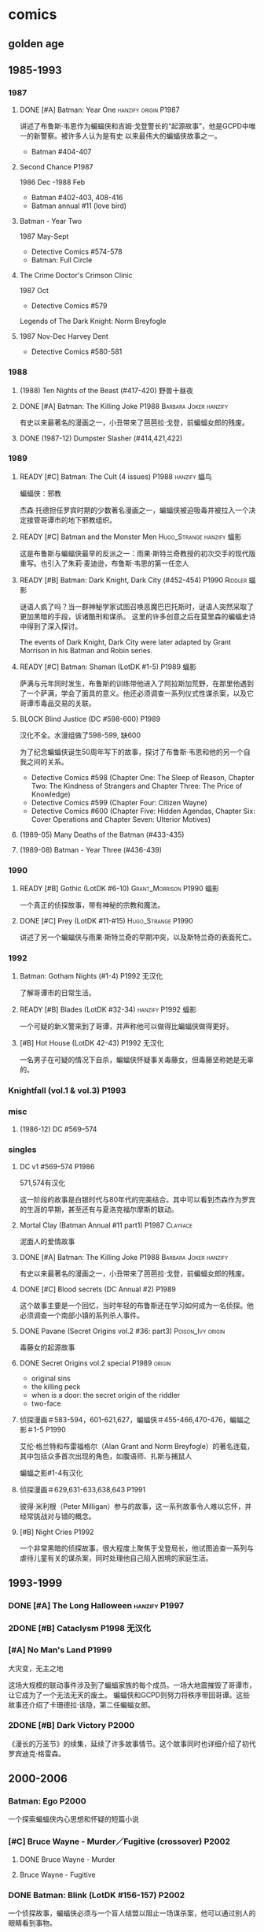 #+TODO: TODO NEXT BLOCK | 2DONE DONE CANCEL

* comics
** golden age
** 1985-1993
*** 1987
**** DONE [#A] Batman: Year One :hanzify:origin:P1987:

 讲述了布鲁斯·韦恩作为蝙蝠侠和吉姆·戈登警长的“起源故事”，他是GCPD中唯一的新警察。被许多人认为是有史
 以来最伟大的蝙蝠侠故事之一。

 - Batman #404-407

**** Second Chance :P1987:

1986 Dec -1988 Feb
 - Batman #402-403, 408-416
 - Batman annual #11 (love bird)

**** Batman - Year Two

1987 May-Sept
 - Detective Comics #574-578
 - Batman: Full Circle

**** The Crime Doctor's Crimson Clinic

1987 Oct
- Detective Comics #579	

Legends of The Dark Knight: Norm Breyfogle

**** 1987 Nov-Dec	Harvey Dent

- Detective Comics #580-581

*** 1988
**** (1988) Ten Nights of the Beast (#417-420) 野兽十昼夜
**** DONE [#A] Batman: The Killing Joke :P1988:Barbara:Joker:hanzify:

 有史以来最著名的漫画之一，小丑带来了芭芭拉·戈登，前蝙蝠女郎的残废。

**** DONE (1987-12) Dumpster Slasher (#414,421,422)
*** 1989
**** READY [#C] Batman: The Cult (4 issues) :P1988:hanzify:蝠鸟:

 蝙蝠侠：邪教

 杰森·托德担任罗宾时期的少数著名漫画之一，蝙蝠侠被迫吸毒并被拉入一个决定接管哥谭市的地下邪教组织。

**** READY [#C] Batman and the Monster Men :Hugo_Strange:hanzify:蝠影:

 这是布鲁斯与蝙蝠侠最早的反派之一：雨果·斯特兰奇教授的初次交手的现代版重写。也引入了朱莉·麦迪逊，布鲁斯·韦恩的第一任恋人

**** READY [#B] Batman: Dark Knight, Dark City (#452-454) :P1990:Riddler:蝠影:

 谜语人疯了吗？当一群神秘学家试图召唤恶魔巴巴托斯时，谜语人突然采取了更加黑暗的手段，诉诸酷刑和谋杀。
 这里的许多创意之后在莫里森的蝙蝠史诗中得到了深入探讨。

 The events of Dark Knight, Dark City were later adapted by Grant Morrison in his Batman and Robin series.

**** READY [#C] Batman: Shaman (LotDK #1-5) :P1989:蝠影:

 萨满与元年同时发生，布鲁斯的训练带他进入了阿拉斯加荒野，在那里他遇到了一个萨满，学会了面具的意义。他还必须调查一系列仪式性谋杀案，以及它哥谭市毒品交易的关联。

**** BLOCK Blind Justice (DC #598-600) :P1989:

 汉化不全。水漫组做了598-599, 缺600

 为了纪念蝙蝠侠诞生50周年写下的故事，探讨了布鲁斯·韦恩和他的另一个自我之间的关系。
 - Detective Comics #598 (Chapter One: The Sleep of Reason, Chapter Two: The Kindness of Strangers and Chapter Three: The Price of Knowledge)
 - Detective Comics #599 (Chapter Four: Citizen Wayne)
 - Detective Comics #600 (Chapter Five: Hidden Agendas, Chapter Six: Cover Operations and Chapter Seven: Ulterior Motives)

**** (1989-05) Many Deaths of the Batman (#433-435)
**** (1989-08) Batman - Year Three (#436-439)
*** 1990
**** READY [#B] Gothic (LotDK #6-10) :Grant_Morrison:P1990:蝠影:

 一个真正的侦探故事，带有神秘的宗教和魔法。

**** DONE [#C] Prey (LotDK #11-#15) :Hugo_Strange:P1990:

 讲述了另一个蝙蝠侠与雨果·斯特兰奇的早期冲突，以及斯特兰奇的表面死亡。

*** 1992
**** Batman: Gotham Nights (#1-4) :P1992:无汉化:

 了解哥谭市的日常生活。

**** READY [#B] Blades (LotDK #32-34) :hanzify:P1992:蝠影:

 一个可疑的新义警来到了哥谭，并声称他可以做得比蝙蝠侠做得更好。

**** [#B] Hot House (LotDK 42-43) :P1992:无汉化:

 一名男子在可疑的情况下自杀，蝙蝠侠怀疑事关毒藤女，但毒藤坚称她是无辜的。

*** Knightfall (vol.1 & vol.3) :P1993:
*** misc
**** (1986-12) DC #569–574
*** singles
**** DC v1 #569-574 :P1986:

 571,574有汉化

 这一阶段的故事是白银时代与80年代的完美结合。其中可以看到杰森作为罗宾的生涯的早期，甚至还有与夏洛克福尔摩斯的联动。

**** Mortal Clay (Batman Annual #11 part1) :P1987:Clayface:

 泥面人的爱情故事

**** DONE [#A] Batman: The Killing Joke :P1988:Barbara:Joker:hanzify:

 有史以来最著名的漫画之一，小丑带来了芭芭拉·戈登，前蝙蝠女郎的残废。

**** DONE [#C] Blood secrets (DC Annual #2) :P1989:

 这个故事主要是一个回忆，当时年轻的布鲁斯还在学习如何成为一名侦探。他必须调查一个南部小镇的系列杀人事件。

**** DONE Pavane (Secret Origins vol.2 #36: part3) :Poison_Ivy:origin:

 毒藤女的起源故事

**** DONE Secret Origins vol.2 special :P1989:origin:

 - original sins
 - the killing peck
 - when is a door: the secret origin of the riddler
 - two-face

**** 侦探漫画＃583-594，601-621,627，蝙蝠侠＃455-466,470-476，蝙蝠之影＃1-5 :P1990:

 艾伦·格兰特和布雷福格尔（Alan Grant and Norm Breyfogle）的著名连载，其中包括众多首次出现的角色，如腹语师、扎斯与捕鼠人

 蝙蝠之影#1-4有汉化

**** 侦探漫画＃629,631-633,638,643 :P1991:

 彼得·米利根（Peter Milligan）参与的故事，这一系列故事令人难以忘怀，并经常挑战对与错的概念。

**** [#B] Night Cries :P1992:

 一个非常黑暗的侦探故事，很大程度上聚焦于戈登局长，他试图追查一系列与虐待儿童有关的谋杀案，同时处理他自己陷入困境的家庭生活。

** 1993-1999
*** DONE [#A] The Long Halloween :hanzify:P1997:
*** 2DONE [#B] Cataclysm :P1998:无汉化:
*** [#A] No Man's Land :P1999:

大灾变，无主之地

这场大规模的联动事件涉及到了蝙蝠家族的每个成员。一场大地震摧毁了哥谭市，让它成为了一个无法无天的废土。
蝙蝠侠和GCPD则努力将秩序带回哥谭。这些故事还介绍了卡珊德拉·该隐，第二任蝙蝠女郎。

*** 2DONE [#B] Dark Victory :P2000:
CLOSED: [2021-07-09 Fri 17:25]

 《漫长的万圣节》的续集，延续了许多故事情节。这个故事同时也详细介绍了初代罗宾迪克·格雷森。

** 2000-2006
*** Batman: Ego :P2000:

一个探索蝙蝠侠内心思想和怀疑的短篇小说

*** [#C] Bruce Wayne - Murder／Fugitive (crossover) :P2002:
**** DONE Bruce Wayne - Murder
**** Bruce Wayne - Fugitive
*** DONE Batman: Blink (LotDK #156-157) :P2002:

 一个侦探故事，蝙蝠侠必须与一个盲人结盟以阻止一场谋杀案，他可以通过别人的眼睛看到事物。

*** DONE Hush (#608-619) :P2003:
*** Broken City (#620-625) :P2004:
*** DONE War Game saga :P2004:
*** Batman: City of Crime  (DC #800-808,811-814) :P2005:

 一个黑暗的谜团，将蝙蝠侠带入了哥谭下方最贫瘠的地区。

*** DONE Batman: Under the Hood :P2005:Jason:

一个被称为红头罩的蒙面男子开始在哥谭市打击犯罪，并以致命的武力接管它。他与蝙蝠侠最大的错误之一：杰森·托德的死有什么联系呢？

*** [#C] Batman and the Mad Monk :P2006:

《蝙蝠侠与 怪物军团》的续集，以1939年的故事《蝙蝠侠与吸血鬼》为基础，发生在侦探漫画＃31-32中。这个故
事还进一步深入发展了布鲁斯韦恩和猫女之间的关系。

*** [#A] Batman: The Man Who Laughs :Joker:hanzify:P2005:

蝙蝠侠与小丑第一次见面。基于1940年的蝙蝠侠＃1改编 。

*** singles
**** by Ed Brubaker
** 2007-2011
*** DONE Batman and Son (2006/09-2007/07)

（莫里森史诗第1部分）塔莉亚回来了，她带来了一个惊喜：布鲁斯的儿子达米安·韦恩。

- Batman #655-658

*** DONE [#B] The Black Glove :P2007:

（莫里森史诗第2部分）蝙蝠侠和前英雄俱乐部的其他成员被邀请到他们神秘赞助人的私人岛屿，然后事态急转直下。

| #663           | The Clown at Midnight      |
| #664-665   | Three Ghosts of Batman |
| #666           | Batman  in Bethlehem   |
| #667-669   | Club of Heroes         |
| #672-675   | The Black Glove        |

*** DONE The Resurrection of Ra's Al Ghul :P2007:
*** 2DONE [#B] Batman R.I.P. (story arc) :P2008:
**** DONE 1. Batman R.I.P.

（莫里森史诗第3部分）黑手套协会决定玩弄蝙蝠侠的生命，直到他们决定结束它为止。

Batman #676-683

**** DONE 2.Batman - Heart of Hush (DC #846-850)
CLOSED: <2022-02-05 Sat 08:37>

**** DONE 3. Outsiders No More (Batman and the Outsiders v2 #11-13)
CLOSED: <2022-02-05 Sat 12:16>

**** DONE 4.Nightwing - The Great Leap (Nv2 #147-150) :Two_Face:
CLOSED: <2022-02-05 Sat 16:16>

**** DONE 5.Robin - Scattered Pieces (Rv4 #175-176)
CLOSED: <2022-02-05 Sat 16:16>

**** 6. R.I.P. The Missing Chapter (#701-702)
*** DOING Whatever Happened to the Caped Crusader? (2009.04-06) :P2009:

虽然不是严格意义上的经典，但这期其实是对蝙蝠侠的哀悼，无论是作为一个虚构的角色还是一个真实的想法。在他葬礼上的客人包括蝙蝠侠历史上的人物，活着和死亡的人物，以及不再存在的人物。

- Batman #686
- Detective Comics #853

*** TODO [#B] Battle for the Cowl (2009.05-07) :P2009:
*** Batman Reborn (2009.08-12) :P2009:
**** Batgirl: Batgirl Rising (v3 #1-3)
**** TODO [#C] Batman: Hush Money

Batman: Streets of Gotham #1-4

**** Batman: Long Shadows (#687-691)
**** TODO [#B] Batman and Robin: Batman Reborn (BnR #1-3)
**** TODO Batwoman: Elegy (DC #854-857)
**** Gotham City Sirens: Union (GCS #1-4)
**** Outsiders: The Deep (v4 #19-20)
**** Red Robin: The Grail (#1-4)
*** Batman and Robin vol.1 #1-16 (2009-2011) :P2009:

（莫里森史诗第5部分）随着布鲁斯·韦恩被推定死亡，迪克·格雷森再次接过了披风，这次达米安·韦恩作为他的罗宾。

*** [#B] Time and Batman :P2010:

（莫里森的史诗第4部分）从蝙蝠侠的角度探讨最终危机事件。

*** Return of Bruce Wayne :P2010:

蝙蝠侠：布鲁斯·韦恩归来
（莫里森史诗第6部分）蝙蝠侠被送到了数千年前，他必须回到现在。

*** [#B] Batman Incorporated Vol 1

·蝙蝠侠群英会 V1＃1-8
（莫里森史诗第7部分）布鲁斯·韦恩已经归来，并决定通过他的部队在全球范围对抗犯罪

*** [#C] The Black Mirror :🛒:Snyder:Grayson:P2010:

 作为蝙蝠侠的迪克·格雷森不得不与小詹姆斯·戈登抗争，后者作为连环杀手归来，同时也是对哥谭市和迪克·格雷森本人的黑暗面的反映。

*** misc
**** [#C] Gotham City Sirens (2009-2010)

 猫女决定与毒藤女及哈莉奎因合作，希望她能控制住她们的邪恶倾向。

推荐 ＃1-11

**** [#C] Streets of Gotham #1-11

 Paul Dini的有一个聚焦哥谭市黑帮的系列。这是他的侦探漫画连载的精神续作。

共26期，推荐前＃1-11 期

**** [#C] Batgirl vol.3 #1-24

 随着布鲁斯的离开，卡茜决定放弃蝙蝠女郎的衣钵，而史蒂芬妮·布朗决定将其接过。她意识到学习过程会十分艰难，但芭芭拉·戈登会提供帮助。

*** singles
**** DC #821-845

保罗·迪尼（Paul Dini）在这个系列中的表现出色，虽然有时因其他刊物中发生的重大事件而被蒙上阴影，却完美地讲述了蝙蝠侠历史上的小故事。

**** Batman Confidential #49

《从未完成的工作》

蝙蝠侠调查谋杀案现场的典型夜晚。

** 2011-2016 (new52)
*** Batman v2 (52 issues) :Snyder:
**** 2DONE [#B] Court of the Owls saga (#1-11)
CLOSED: <2021-04-17 Sat 17:26>

布鲁斯韦恩发现了一个关于哥谭市历史的黑暗秘密，甚至可能关系到他自己的家人。

**** 2DONE [#B] Night of Owls

(tie-ins to Court of Owls)

- Batman #8-9
- Batman Annual #1
- Detective Comics #9
- Batman: The Dark Knight #9
- Batwing #9
- Batman and Robin #9
- Red Hood and the Outlaws #9
- Birds of Prey #9
- Batgirl #9
- Nightwing #8-9
- All-Star Western #9

**** 2DONE [#B] Death of the Family (#13-17)
**** 2DONE [#B] Year Zero (#21-33) :Snyder:
CLOSED: <2021-06-20 Sun 17:26>

***** Zero Year: Secret City (#21-24)
***** Zero Year: Dark City (#25-27, #29-33)
***** Zero Year tie-ins

- Batman #24-25
- Detective Comics #25
- Batgirl #25
- Batwing #25
- Batwoman #25
- Birds of Prey #25
- Catwoman #25
- The Flash #25
- Green Arrow #25
- Green Lantern Corps #25
- Nightwing #25
- Red Hood and The Outlaws #25
- Action Comics #25

**** 2DONE Endgame (#35-40)
**** 2DONE Superheavy / Bloom (#41-50)
*** DC v2
**** 2DONE Gothtopia (#25-29)
CLOSED: <2021-06-05 Sat 17:34>

**** 2DONE Icarus (#30-34, annual #3)
CLOSED: <2021-06-12 Sat 17:34>

**** 2DONE Anarky (#35-40)
CLOSED: <2021-06-20 Sun 17:34>

*** 蝙蝠侠和罗宾 V2＃1-8 为杀而生

布鲁斯必须学会成为他儿子兼罗宾：达米安的父亲和搭档。

*** [#B] 蝙蝠侠群英会V2 ＃0-13

（莫里森史诗第8部分）格兰特·莫里森的蝙蝠史诗的结局终于来临，塔莉亚·阿尔·古尔决定收回她的儿子，不论死活。

**** [#B] Demon Star	(Batman Incorporated #0-6)

Batman Incorporated: Demon Star

**** [#B] Gotham's Most Wanted (Batman Incorporated #7-13)
*** ＃18 “安魂曲”

完全沉默的一期，讲述了布鲁斯·韦恩哀悼他儿子的死亡。

- Batman Incorporated #8-9
- Nightwing #18
- Teen Titans #18
- Catwoman #18
- World's Finest #10
- Detective Comics #18
- Batman #18
- Batman and Robin #18
- Batgirl #18
- Red Hood and the Outlaws #18

*** 罗宾：蝙蝠侠之子 ＃1-6

前往天启星并返回之后，达米安被父亲复活了。现在他必须继续救赎他在训练期间犯下的罪行。

*** spin-offs
**** Batgirl v4 :Barbara:
***** The Darkest Reflection (#1-6)
***** [#C] Knightfall Descends (#7-13,0)
***** Death of the Family (#14-19)
***** [#B] Wanted (#19-26)
***** [#C] Deadline (#27-34)
**** 2DONE 格雷森 ＃1-20
CLOSED: <2021-05-23 Sun 17:27>

在他的身份被揭露并被世人认定为死亡之后，迪克·格雷森决定成为一名间谍，潜入秘密犯罪组织诛网。

**** 哥谭学院＃1-12

讲述了哥谭学院生活的轻松故事，包括那里发生的各种奇怪而神秘的事情。

**** 猫女V4＃35-46

赛琳娜已成为狮王犯罪家族的负责人，但她能否保持和平，还是会在哥谭引发战争？

*** 2DONE Robin War (crossover)
CLOSED: <2021-05-13 Thu 17:35>

** 2016- (rebirth)
*** 2016	DC Universe Rebirth #1

collected in: DC Universe Rebirth	

Announces Rebirth

*** [#C] 2016	I am Gotham

Batman #1-6	
collected in Batman: I am Gotham

*** 2016	Rise of the Batmen

Detective Comics #934-940

Batman: Detective Comics: Rise of the Batmen	

*** 2016	Night of the Monster Men

- Batman #7-8
- Nightwing #5-6
- Detective Comics #941-942
- Batman: Night of the Monster Men	

*** [#B] 2016	I am Suicide

Batman #9-13	

collected in Batman: I am Suicide

*** (2016) The Victim Syndicate

Detective Comics #943-947	
collected in Batman: Detective Comics: The Victim Syndicate

*** (2017) Rooftops

Batman #14-15	
collected in Batman: I am Suicide

*** (2017) Batwoman Begins

Detective Comics #948-949

*** [#B] (2017) I am Bane

Batman #16-20	
collected in Batman: I am Bane

*** (2017) League of Shadows

Detective Comics #950-956	
collected in Batman: League of Shadows

*** (2017) Higher Powers

Detective Comics #950		
A Backup Story

*** (2017) The Big Picture

Detective Comics #950		
A Backup Story

*** [#C] (2017) The Button

- Batman v2 #21-22	
- The Flash (Volume 5) #21-22
collected in Batman / The Falsh: The Button

*** [#B] Batman: White Knight vol.1 (8 issues) :P2017:
*** [#B] Rules of Engagement :P2017:

Batman Confidential #1-6

*** [#C] Dark Nights: Metal :P2017:

- Dark Nights: Metal #1-6

** Bat family
*** DONE [#B] A Death in the Family (Batman #426-429) :Jason:P1988:
*** DONE [#B] Batman: A Lonely Place of Dying :Jason:Tim:P1989:

随着罗宾死去，蝙蝠侠变得心烦意乱，鲁莽。蒂姆·德雷克试图帮助他，并最终在悲剧后继承杰森的衣钵。

- Batman #440 -- Part One: Suspects
- New Titans #60 -- Part Two: Roots
- Batman #441 Part Three: Parallel Lines
- New Titans #61 -- Part Four: Going Home
- Batman #442 -- Part Five: Rebirth

**** Batman #424 (The Diplomat's Son) :Jason:

我们第一次看到了杰森的黑暗面

*** DONE Batman/Huntress: Cry for Blood (3 issues) :Huntress:P2000:origin:

这个故事展示了蝙蝠侠和女猎手之间的紧张关系，并揭示了她的起源。

*** DONE [#B] Robin: Year One (4 issues) :hanzify:Grayson:Two_Face:origin:

迪克的第一次冒险以及他与双面人的对抗

*** DONE [#B] Batgirl: Year One (9 issues) :hanzify:Barbara:origin:
*** DONE [#B] Nightwing: Year One (Nightwing v2 #101-106) :P2005:Grayson:origin:

迪克·格雷森终于准备好单飞，在蝙蝠侠的阴影之外为自己扬名。当然随着迪克的离去，又出现了一个新的罗宾。

*** DONE Under the Red Hood :P2005:
*** Batwomen: Elegy (DC #854-857) :P2009:

凯特·凯恩是新的蝙蝠女侠，她在探索她的过去并踏入她的新角色时，必须面对超自然的威胁。

*** 猫女：塞琳娜的大目标

  猫女必须完成她生命中最大的抢劫，并在此过程中遇到了一些老朋友。

*** 猫女V3 ＃1-32

  Ed Brubaker和Darwyn Cooke的传奇连载，这些故事让赛琳娜从小偷变成了东区的罗宾汉

** pending
*** 阿克汉姆疯人院：严肃地球上的严肃的屋宅

这个奇怪的故事如梦似幻（更恰当点说是噩梦），蝙蝠侠深入研究了阿克汉姆疯人院的核心。

*** 哥谭骑士＃32 “24/7”

 布鲁斯·韦恩生活中的一天

*** 阿克汉姆疯人院：人间地狱

伴随着腐败的股票经纪人沃伦•怀特一同探索阿克汉姆，他最大的错误，就是以疯狂的托词离开监狱。

*** 哥谭重案组 ＃1-40

这个令人难以置信的系列讲述了GCPD的重大犯罪部，他们试图在一个由腐败，怪胎和蒙面义警统治的城市中工作。

* movie
** DCEU
** Nolan verse
*** Batman: Gotham Knight :animated:P2008:
** animated (non-DCAMU)
*** DONE Batman: Under the Red Hood
*** DONE Batman: Year One :P2011:
*** DONE Batman: The Dark Knight Returns :P2012:
** DCAMU

The DC Animated Movie Universe is a shared universe consisting of a number of movies, shorts and digital-first comics, originally conceived as an "animated New 52", but later expanding into older and original stories. 


- https://www.douban.com/doulist/126839716/

*** [#A] Justice League: The Flashpoint Paradox
:PROPERTIES:
:douban:   8.7
:END:

*** [#B] Justice League: War
*** DONE Son of Batman
*** Batman vs. Robin

partially based on 
- the /Batman: The Court of Owls/ arc, written by Scott Snyder and illustrated by Greg Capullo and Jonathan Glapion, 
- and the /Batman and Robin: Born to Kill/ arc, written by Peter Tomasi and illustrated by Patrick Gleason and Mick Gray. 

*** Batman: Bad Blood

The story is inspired by the /Batman Reborn/ arc, whilst also including elements from Batwoman: Go. 

- Nightwing / Batman (Dick Grayson) (First appearance as Batman)
- Robin (Damian Wayne)

* tv
** DONE Gotham S1
** DONE Gotham S2
** DONE Gotham S3
** Gotham S4
*** DONE 4x01
*** DONE 4x02
*** DONE 4x03
*** DONE 4x04
** Pennyworth S1
*** DONE 1x01
*** DONE 1x02
*** DONE 1x03
